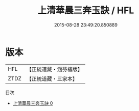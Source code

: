 #+TITLE: 上清華晨三奔玉訣 / HFL

#+DATE: 2015-08-28 23:49:20.850889
* 版本
 |       HFL|【正統道藏・涵芬樓版】|
 |      ZTDZ|【正統道藏・三家本】|
目次
 - [[file:KR5b0093_000.txt][上清華晨三奔玉訣 0]]
